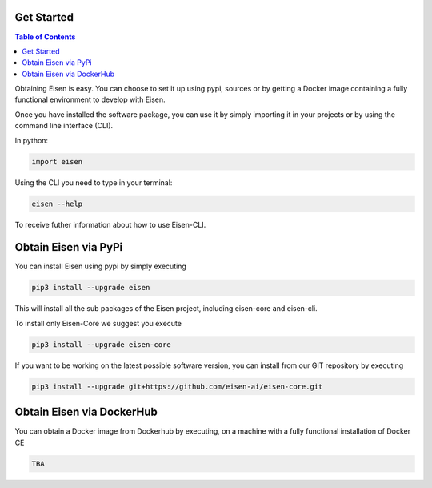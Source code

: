 *********************
Get Started
*********************

.. contents:: Table of Contents

Obtaining Eisen is easy. You can choose to set it up using pypi, sources or by getting a Docker image containing
a fully functional environment to develop with Eisen.

Once you have installed the software package, you can use it by simply importing it in your projects or by using the
command line interface (CLI).

In python:

.. code-block:: python

    import eisen

Using the CLI you need to type in your terminal:

.. code-block:: bash

    eisen --help

To receive futher information about how to use Eisen-CLI.

************************
Obtain Eisen via PyPi
************************

You can install Eisen using pypi by simply executing

.. code-block:: bash

   pip3 install --upgrade eisen

This will install all the sub packages of the Eisen project, including eisen-core and eisen-cli.

To install only Eisen-Core we suggest you execute

.. code-block:: bash

   pip3 install --upgrade eisen-core

If you want to be working on the latest possible software version, you can install from our GIT repository by executing

.. code-block:: bash

   pip3 install --upgrade git+https://github.com/eisen-ai/eisen-core.git


*****************************
Obtain Eisen via DockerHub
*****************************

You can obtain a Docker image from Dockerhub by executing, on a machine with a fully functional installation of
Docker CE

.. code-block:: bash

   TBA